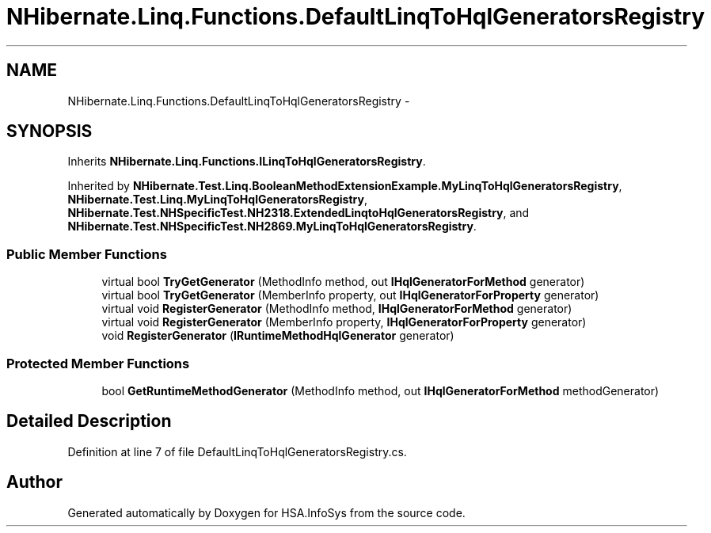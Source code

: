 .TH "NHibernate.Linq.Functions.DefaultLinqToHqlGeneratorsRegistry" 3 "Fri Jul 5 2013" "Version 1.0" "HSA.InfoSys" \" -*- nroff -*-
.ad l
.nh
.SH NAME
NHibernate.Linq.Functions.DefaultLinqToHqlGeneratorsRegistry \- 
.SH SYNOPSIS
.br
.PP
.PP
Inherits \fBNHibernate\&.Linq\&.Functions\&.ILinqToHqlGeneratorsRegistry\fP\&.
.PP
Inherited by \fBNHibernate\&.Test\&.Linq\&.BooleanMethodExtensionExample\&.MyLinqToHqlGeneratorsRegistry\fP, \fBNHibernate\&.Test\&.Linq\&.MyLinqToHqlGeneratorsRegistry\fP, \fBNHibernate\&.Test\&.NHSpecificTest\&.NH2318\&.ExtendedLinqtoHqlGeneratorsRegistry\fP, and \fBNHibernate\&.Test\&.NHSpecificTest\&.NH2869\&.MyLinqToHqlGeneratorsRegistry\fP\&.
.SS "Public Member Functions"

.in +1c
.ti -1c
.RI "virtual bool \fBTryGetGenerator\fP (MethodInfo method, out \fBIHqlGeneratorForMethod\fP generator)"
.br
.ti -1c
.RI "virtual bool \fBTryGetGenerator\fP (MemberInfo property, out \fBIHqlGeneratorForProperty\fP generator)"
.br
.ti -1c
.RI "virtual void \fBRegisterGenerator\fP (MethodInfo method, \fBIHqlGeneratorForMethod\fP generator)"
.br
.ti -1c
.RI "virtual void \fBRegisterGenerator\fP (MemberInfo property, \fBIHqlGeneratorForProperty\fP generator)"
.br
.ti -1c
.RI "void \fBRegisterGenerator\fP (\fBIRuntimeMethodHqlGenerator\fP generator)"
.br
.in -1c
.SS "Protected Member Functions"

.in +1c
.ti -1c
.RI "bool \fBGetRuntimeMethodGenerator\fP (MethodInfo method, out \fBIHqlGeneratorForMethod\fP methodGenerator)"
.br
.in -1c
.SH "Detailed Description"
.PP 
Definition at line 7 of file DefaultLinqToHqlGeneratorsRegistry\&.cs\&.

.SH "Author"
.PP 
Generated automatically by Doxygen for HSA\&.InfoSys from the source code\&.
